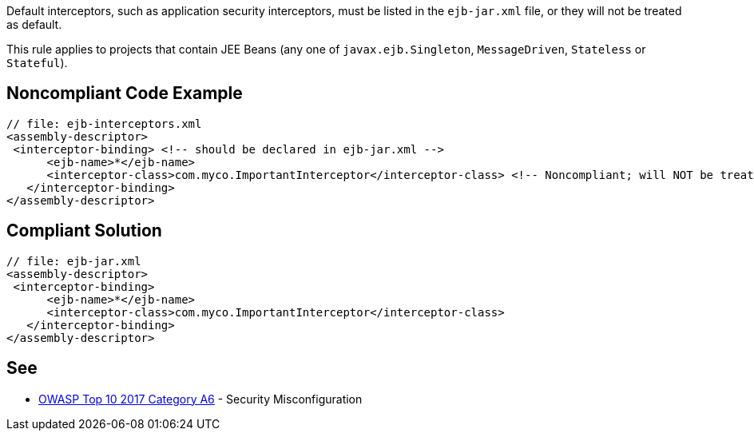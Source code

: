 Default interceptors, such as application security interceptors, must be listed in the ``++ejb-jar.xml++`` file, or they will not be treated as default.


This rule applies to projects that contain JEE Beans (any one of ``++javax.ejb.Singleton++``, ``++MessageDriven++``, ``++Stateless++`` or ``++Stateful++``).


== Noncompliant Code Example

----
// file: ejb-interceptors.xml
<assembly-descriptor>
 <interceptor-binding> <!-- should be declared in ejb-jar.xml -->
      <ejb-name>*</ejb-name>
      <interceptor-class>com.myco.ImportantInterceptor</interceptor-class> <!-- Noncompliant; will NOT be treated as default -->
   </interceptor-binding>
</assembly-descriptor>
----


== Compliant Solution

----
// file: ejb-jar.xml
<assembly-descriptor>
 <interceptor-binding>
      <ejb-name>*</ejb-name>
      <interceptor-class>com.myco.ImportantInterceptor</interceptor-class>
   </interceptor-binding>
</assembly-descriptor>
----


== See

* https://www.owasp.org/index.php/Top_10-2017_A6-Security_Misconfiguration[OWASP Top 10 2017 Category A6] - Security Misconfiguration

